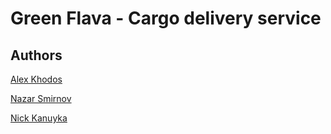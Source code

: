 * Green Flava - Cargo delivery service
** Authors
[[https://github.com/jedekar][Alex Khodos]]

[[https://github.com/Toolf][Nazar Smirnov]]

[[https://github.com/niksonax][Nick Kanuyka]]
